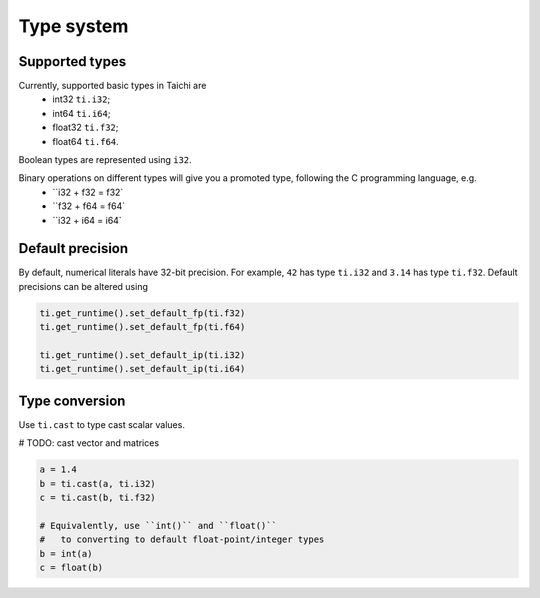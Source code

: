 Type system
===============================================

Supported types
---------------------------------------
Currently, supported basic types in Taichi are
  - int32 ``ti.i32``;
  - int64 ``ti.i64``;
  - float32 ``ti.f32``;
  - float64 ``ti.f64``.

Boolean types are represented using ``i32``.

Binary operations on different types will give you a promoted type, following the C programming language, e.g.
  - ``i32 + f32 = f32`
  - ``f32 + f64 = f64`
  - ``i32 + i64 = i64`

Default precision
---------------------------------------

By default, numerical literals have 32-bit precision.
For example, ``42`` has type ``ti.i32`` and ``3.14`` has type ``ti.f32``.
Default precisions can be altered using 

.. code-block:: python

  ti.get_runtime().set_default_fp(ti.f32)
  ti.get_runtime().set_default_fp(ti.f64)

  ti.get_runtime().set_default_ip(ti.i32)
  ti.get_runtime().set_default_ip(ti.i64)


Type conversion
---------------------------------------

Use ``ti.cast`` to type cast scalar values.

# TODO: cast vector and matrices

.. code-block:: python

  a = 1.4
  b = ti.cast(a, ti.i32)
  c = ti.cast(b, ti.f32)

  # Equivalently, use ``int()`` and ``float()``
  #   to converting to default float-point/integer types
  b = int(a)
  c = float(b)
